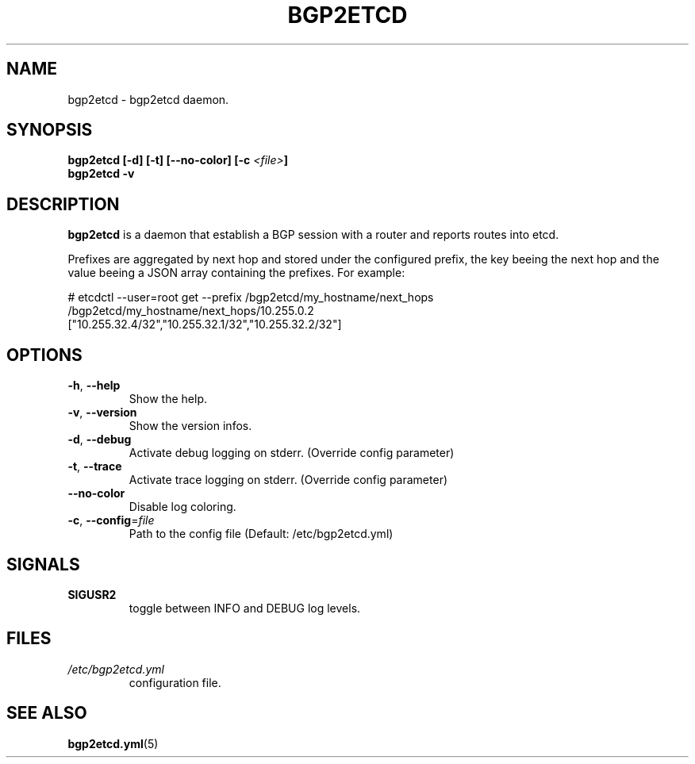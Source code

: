 .TH BGP2ETCD 1

.SH NAME
bgp2etcd \- bgp2etcd daemon.


.SH SYNOPSIS
.BR bgp2etcd
.BR [\-d]
.BR [\-t]
.BR [\-\-no\-color]
.BI [\-c " <file>"]
.br
.BR bgp2etcd
.BR \-v


.SH DESCRIPTION
.B bgp2etcd
is a daemon that establish a BGP session with a router and reports routes into etcd.

Prefixes are aggregated by next hop and stored under the configured prefix, the key beeing the next hop and the value beeing a JSON array containing the prefixes. For example:

    # etcdctl --user=root get --prefix /bgp2etcd/my_hostname/next_hops
    /bgp2etcd/my_hostname/next_hops/10.255.0.2
    ["10.255.32.4/32","10.255.32.1/32","10.255.32.2/32"]


.SH OPTIONS
.TP
.BR \-h ", " \-\-help
Show the help.
.TP
.BR \-v ", " \-\-version
Show the version infos.
.TP
.BR \-d ", " \-\-debug
Activate debug logging on stderr. (Override config parameter)
.TP
.BR \-t ", " \-\-trace
Activate trace logging on stderr. (Override config parameter)
.TP
.BR \-\-no\-color
Disable log coloring.
.TP
.BR \-c ", " \-\-config =\fIfile\fR
Path to the config file (Default: /etc/bgp2etcd.yml)


.SH SIGNALS

.TP
.BR SIGUSR2
.br
toggle between INFO and DEBUG log levels.
.LP


.SH FILES
.TP
.IR /etc/bgp2etcd.yml
configuration file.


.SH SEE ALSO
.TP
\fBbgp2etcd.yml\fR(5)

